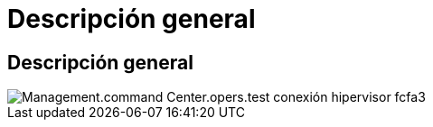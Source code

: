 = Descripción general
:allow-uri-read: 




== Descripción general

image::Management.command_center.operations.test_hypervisor_connection-fcfa3.png[Management.command Center.opers.test conexión hipervisor fcfa3]
